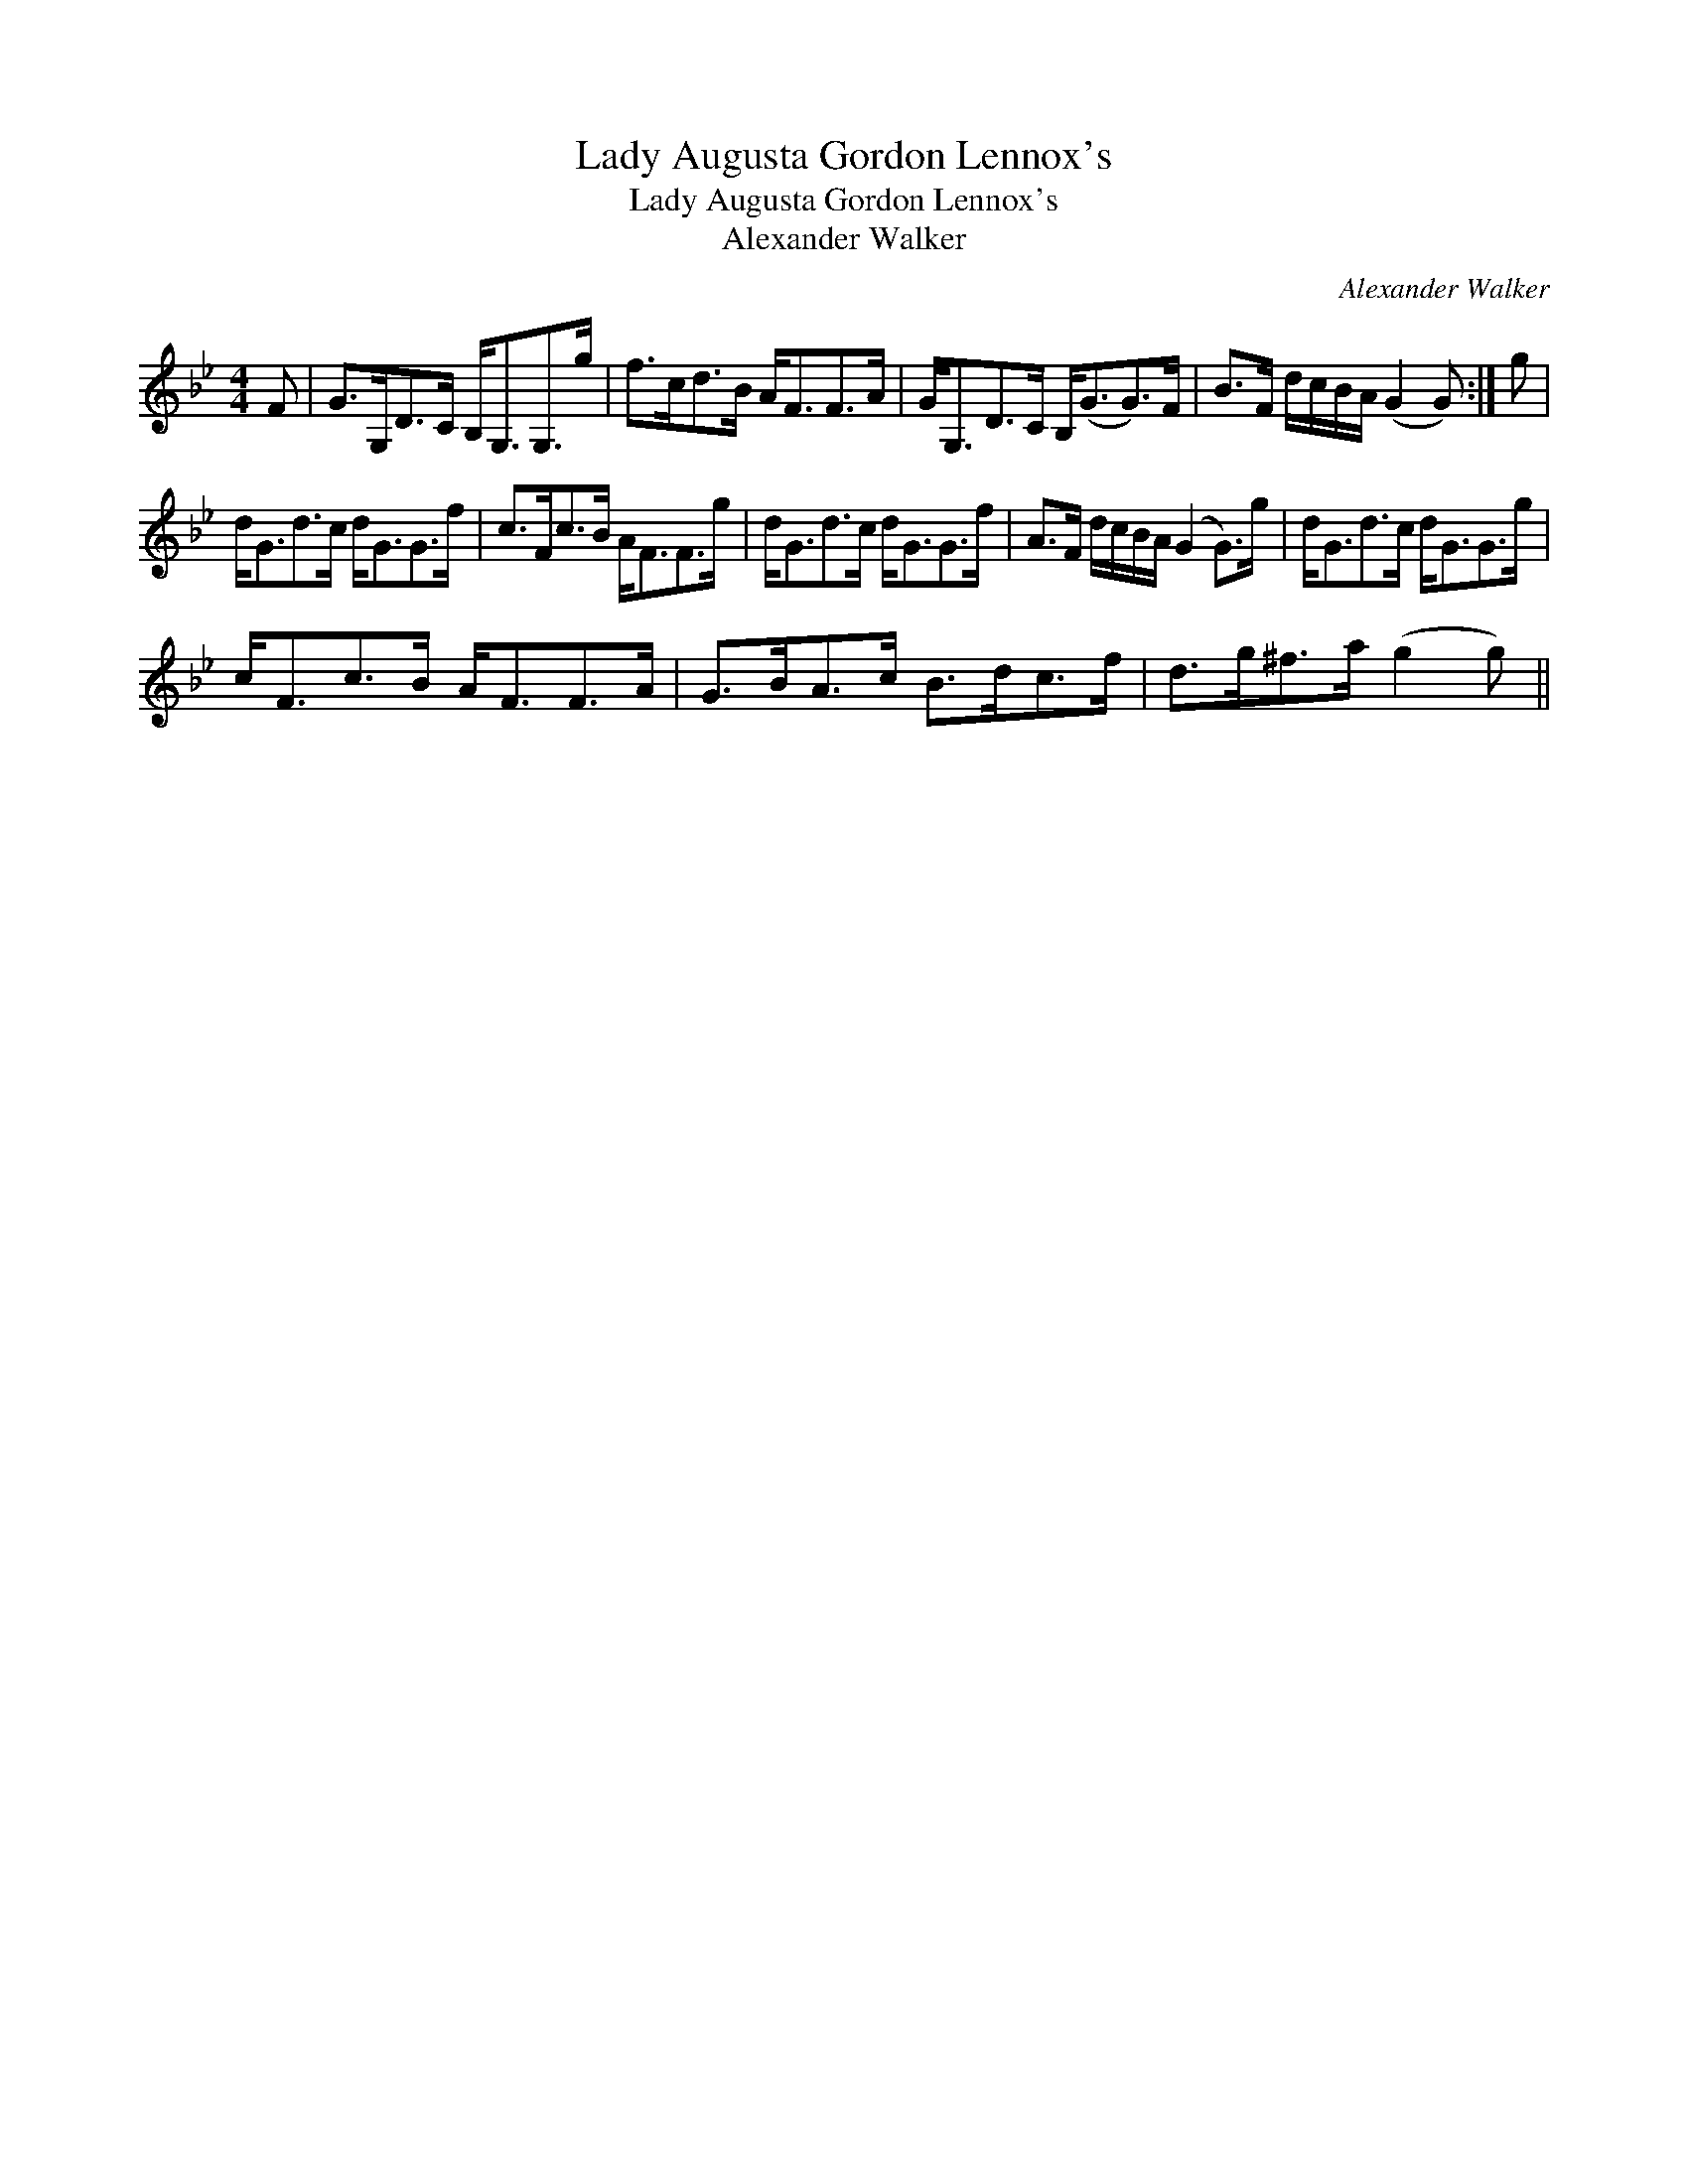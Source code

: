 X:1
T:Lady Augusta Gordon Lennox's
T:Lady Augusta Gordon Lennox's
T:Alexander Walker
C:Alexander Walker
L:1/8
M:4/4
K:Gmin
V:1 treble 
V:1
 F | G>G,D>C B,<G,G,>g | f>cd>B A<FF>A | G<G,D>C B,<(GG>)F | B>F d/c/B/A/ (G2 G) :| g | %6
 d<Gd>c d<GG>f | c>Fc>B A<FF>g | d<Gd>c d<GG>f | A>F d/c/B/A/ (G2 G>)g | d<Gd>c d<GG>g | %11
 c<Fc>B A<FF>A | G>BA>c B>dc>f | d>g^f>a (g2 g) || %14

